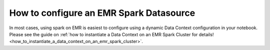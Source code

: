 .. _how_to_guides__configuring_datasources__how_to_configure_an_emr_spark_datasource:

How to configure an EMR Spark Datasource
========================================

In most cases, using spark on EMR is easiest to configure using a dynamic Data Context configuration in your notebook. Please see the guide on :ref:`how to instantiate a Data Context on an EMR Spark Cluster for details! <how_to_instantiate_a_data_context_on_an_emr_spark_cluster>`.

.. discourse::
    :topic_identifier: 172
